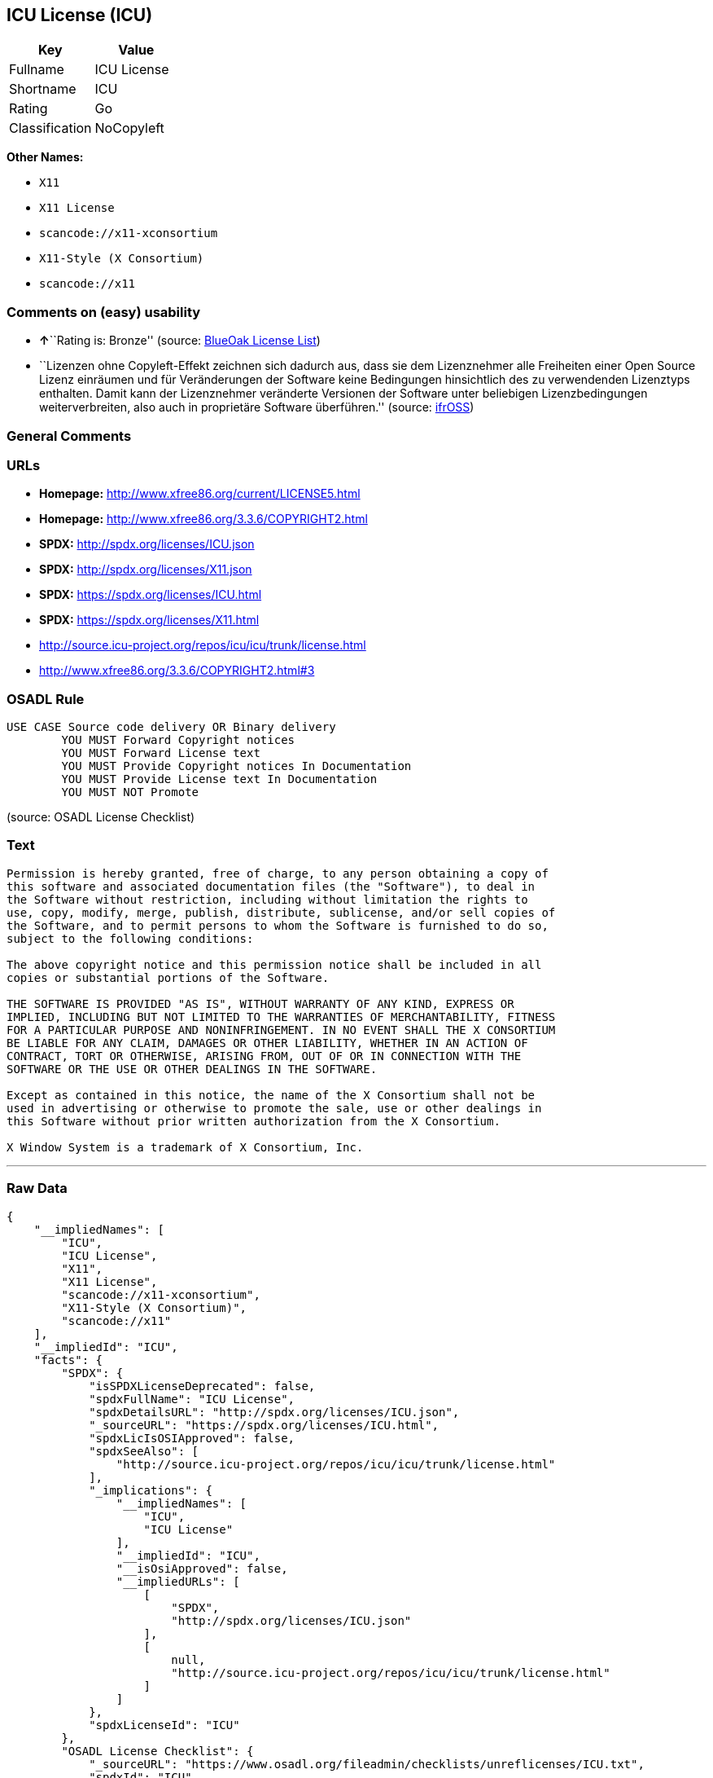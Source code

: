 == ICU License (ICU)

[cols=",",options="header",]
|===
|Key |Value
|Fullname |ICU License
|Shortname |ICU
|Rating |Go
|Classification |NoCopyleft
|===

*Other Names:*

* `+X11+`
* `+X11 License+`
* `+scancode://x11-xconsortium+`
* `+X11-Style (X Consortium)+`
* `+scancode://x11+`

=== Comments on (easy) usability

* **↑**``Rating is: Bronze'' (source:
https://blueoakcouncil.org/list[BlueOak License List])
* ``Lizenzen ohne Copyleft-Effekt zeichnen sich dadurch aus, dass sie
dem Lizenznehmer alle Freiheiten einer Open Source Lizenz einräumen und
für Veränderungen der Software keine Bedingungen hinsichtlich des zu
verwendenden Lizenztyps enthalten. Damit kann der Lizenznehmer
veränderte Versionen der Software unter beliebigen Lizenzbedingungen
weiterverbreiten, also auch in proprietäre Software überführen.''
(source: https://ifross.github.io/ifrOSS/Lizenzcenter[ifrOSS])

=== General Comments

=== URLs

* *Homepage:* http://www.xfree86.org/current/LICENSE5.html
* *Homepage:* http://www.xfree86.org/3.3.6/COPYRIGHT2.html
* *SPDX:* http://spdx.org/licenses/ICU.json
* *SPDX:* http://spdx.org/licenses/X11.json
* *SPDX:* https://spdx.org/licenses/ICU.html
* *SPDX:* https://spdx.org/licenses/X11.html
* http://source.icu-project.org/repos/icu/icu/trunk/license.html
* http://www.xfree86.org/3.3.6/COPYRIGHT2.html#3

=== OSADL Rule

....
USE CASE Source code delivery OR Binary delivery
	YOU MUST Forward Copyright notices
	YOU MUST Forward License text
	YOU MUST Provide Copyright notices In Documentation
	YOU MUST Provide License text In Documentation
	YOU MUST NOT Promote
....

(source: OSADL License Checklist)

=== Text

....
Permission is hereby granted, free of charge, to any person obtaining a copy of
this software and associated documentation files (the "Software"), to deal in
the Software without restriction, including without limitation the rights to
use, copy, modify, merge, publish, distribute, sublicense, and/or sell copies of
the Software, and to permit persons to whom the Software is furnished to do so,
subject to the following conditions:

The above copyright notice and this permission notice shall be included in all
copies or substantial portions of the Software.

THE SOFTWARE IS PROVIDED "AS IS", WITHOUT WARRANTY OF ANY KIND, EXPRESS OR
IMPLIED, INCLUDING BUT NOT LIMITED TO THE WARRANTIES OF MERCHANTABILITY, FITNESS
FOR A PARTICULAR PURPOSE AND NONINFRINGEMENT. IN NO EVENT SHALL THE X CONSORTIUM
BE LIABLE FOR ANY CLAIM, DAMAGES OR OTHER LIABILITY, WHETHER IN AN ACTION OF
CONTRACT, TORT OR OTHERWISE, ARISING FROM, OUT OF OR IN CONNECTION WITH THE
SOFTWARE OR THE USE OR OTHER DEALINGS IN THE SOFTWARE.

Except as contained in this notice, the name of the X Consortium shall not be
used in advertising or otherwise to promote the sale, use or other dealings in
this Software without prior written authorization from the X Consortium.

X Window System is a trademark of X Consortium, Inc.
....

'''''

=== Raw Data

....
{
    "__impliedNames": [
        "ICU",
        "ICU License",
        "X11",
        "X11 License",
        "scancode://x11-xconsortium",
        "X11-Style (X Consortium)",
        "scancode://x11"
    ],
    "__impliedId": "ICU",
    "facts": {
        "SPDX": {
            "isSPDXLicenseDeprecated": false,
            "spdxFullName": "ICU License",
            "spdxDetailsURL": "http://spdx.org/licenses/ICU.json",
            "_sourceURL": "https://spdx.org/licenses/ICU.html",
            "spdxLicIsOSIApproved": false,
            "spdxSeeAlso": [
                "http://source.icu-project.org/repos/icu/icu/trunk/license.html"
            ],
            "_implications": {
                "__impliedNames": [
                    "ICU",
                    "ICU License"
                ],
                "__impliedId": "ICU",
                "__isOsiApproved": false,
                "__impliedURLs": [
                    [
                        "SPDX",
                        "http://spdx.org/licenses/ICU.json"
                    ],
                    [
                        null,
                        "http://source.icu-project.org/repos/icu/icu/trunk/license.html"
                    ]
                ]
            },
            "spdxLicenseId": "ICU"
        },
        "OSADL License Checklist": {
            "_sourceURL": "https://www.osadl.org/fileadmin/checklists/unreflicenses/ICU.txt",
            "spdxId": "ICU",
            "osadlRule": "USE CASE Source code delivery OR Binary delivery\r\n\tYOU MUST Forward Copyright notices\n\tYOU MUST Forward License text\n\tYOU MUST Provide Copyright notices In Documentation\n\tYOU MUST Provide License text In Documentation\n\tYOU MUST NOT Promote\n",
            "_implications": {
                "__impliedNames": [
                    "ICU"
                ]
            }
        },
        "Scancode": {
            "otherUrls": [
                "http://www.xfree86.org/3.3.6/COPYRIGHT2.html#3"
            ],
            "homepageUrl": "http://www.xfree86.org/current/LICENSE5.html",
            "shortName": "X11-Style (X Consortium)",
            "textUrls": null,
            "text": "Permission is hereby granted, free of charge, to any person obtaining a copy of\nthis software and associated documentation files (the \"Software\"), to deal in\nthe Software without restriction, including without limitation the rights to\nuse, copy, modify, merge, publish, distribute, sublicense, and/or sell copies of\nthe Software, and to permit persons to whom the Software is furnished to do so,\nsubject to the following conditions:\n\nThe above copyright notice and this permission notice shall be included in all\ncopies or substantial portions of the Software.\n\nTHE SOFTWARE IS PROVIDED \"AS IS\", WITHOUT WARRANTY OF ANY KIND, EXPRESS OR\nIMPLIED, INCLUDING BUT NOT LIMITED TO THE WARRANTIES OF MERCHANTABILITY, FITNESS\nFOR A PARTICULAR PURPOSE AND NONINFRINGEMENT. IN NO EVENT SHALL THE X CONSORTIUM\nBE LIABLE FOR ANY CLAIM, DAMAGES OR OTHER LIABILITY, WHETHER IN AN ACTION OF\nCONTRACT, TORT OR OTHERWISE, ARISING FROM, OUT OF OR IN CONNECTION WITH THE\nSOFTWARE OR THE USE OR OTHER DEALINGS IN THE SOFTWARE.\n\nExcept as contained in this notice, the name of the X Consortium shall not be\nused in advertising or otherwise to promote the sale, use or other dealings in\nthis Software without prior written authorization from the X Consortium.\n\nX Window System is a trademark of X Consortium, Inc.",
            "category": "Permissive",
            "osiUrl": null,
            "owner": "X Consortium",
            "_sourceURL": "https://github.com/nexB/scancode-toolkit/blob/develop/src/licensedcode/data/licenses/x11-xconsortium.yml",
            "key": "x11-xconsortium",
            "name": "X11-Style (X Consortium)",
            "spdxId": "X11",
            "notes": null,
            "_implications": {
                "__impliedNames": [
                    "scancode://x11-xconsortium",
                    "X11-Style (X Consortium)",
                    "X11"
                ],
                "__impliedId": "X11",
                "__impliedCopyleft": [
                    [
                        "Scancode",
                        "NoCopyleft"
                    ]
                ],
                "__calculatedCopyleft": "NoCopyleft",
                "__impliedText": "Permission is hereby granted, free of charge, to any person obtaining a copy of\nthis software and associated documentation files (the \"Software\"), to deal in\nthe Software without restriction, including without limitation the rights to\nuse, copy, modify, merge, publish, distribute, sublicense, and/or sell copies of\nthe Software, and to permit persons to whom the Software is furnished to do so,\nsubject to the following conditions:\n\nThe above copyright notice and this permission notice shall be included in all\ncopies or substantial portions of the Software.\n\nTHE SOFTWARE IS PROVIDED \"AS IS\", WITHOUT WARRANTY OF ANY KIND, EXPRESS OR\nIMPLIED, INCLUDING BUT NOT LIMITED TO THE WARRANTIES OF MERCHANTABILITY, FITNESS\nFOR A PARTICULAR PURPOSE AND NONINFRINGEMENT. IN NO EVENT SHALL THE X CONSORTIUM\nBE LIABLE FOR ANY CLAIM, DAMAGES OR OTHER LIABILITY, WHETHER IN AN ACTION OF\nCONTRACT, TORT OR OTHERWISE, ARISING FROM, OUT OF OR IN CONNECTION WITH THE\nSOFTWARE OR THE USE OR OTHER DEALINGS IN THE SOFTWARE.\n\nExcept as contained in this notice, the name of the X Consortium shall not be\nused in advertising or otherwise to promote the sale, use or other dealings in\nthis Software without prior written authorization from the X Consortium.\n\nX Window System is a trademark of X Consortium, Inc.",
                "__impliedURLs": [
                    [
                        "Homepage",
                        "http://www.xfree86.org/current/LICENSE5.html"
                    ],
                    [
                        null,
                        "http://www.xfree86.org/3.3.6/COPYRIGHT2.html#3"
                    ]
                ]
            }
        },
        "BlueOak License List": {
            "BlueOakRating": "Bronze",
            "url": "https://spdx.org/licenses/ICU.html",
            "isPermissive": true,
            "_sourceURL": "https://blueoakcouncil.org/list",
            "name": "ICU License",
            "id": "ICU",
            "_implications": {
                "__impliedNames": [
                    "ICU"
                ],
                "__impliedJudgement": [
                    [
                        "BlueOak License List",
                        {
                            "tag": "PositiveJudgement",
                            "contents": "Rating is: Bronze"
                        }
                    ]
                ],
                "__impliedCopyleft": [
                    [
                        "BlueOak License List",
                        "NoCopyleft"
                    ]
                ],
                "__calculatedCopyleft": "NoCopyleft",
                "__impliedURLs": [
                    [
                        "SPDX",
                        "https://spdx.org/licenses/ICU.html"
                    ]
                ]
            }
        },
        "ifrOSS": {
            "ifrKind": "IfrNoCopyleft",
            "ifrURL": "http://www.xfree86.org/3.3.6/COPYRIGHT2.html#3",
            "_sourceURL": "https://ifross.github.io/ifrOSS/Lizenzcenter",
            "ifrName": "X11 License",
            "ifrId": null,
            "_implications": {
                "__impliedNames": [
                    "X11 License"
                ],
                "__impliedJudgement": [
                    [
                        "ifrOSS",
                        {
                            "tag": "NeutralJudgement",
                            "contents": "Lizenzen ohne Copyleft-Effekt zeichnen sich dadurch aus, dass sie dem Lizenznehmer alle Freiheiten einer Open Source Lizenz einrÃ¤umen und fÃ¼r VerÃ¤nderungen der Software keine Bedingungen hinsichtlich des zu verwendenden Lizenztyps enthalten. Damit kann der Lizenznehmer verÃ¤nderte Versionen der Software unter beliebigen Lizenzbedingungen weiterverbreiten, also auch in proprietÃ¤re Software Ã¼berfÃ¼hren."
                        }
                    ]
                ],
                "__impliedCopyleft": [
                    [
                        "ifrOSS",
                        "NoCopyleft"
                    ]
                ],
                "__calculatedCopyleft": "NoCopyleft",
                "__impliedURLs": [
                    [
                        null,
                        "http://www.xfree86.org/3.3.6/COPYRIGHT2.html#3"
                    ]
                ]
            }
        }
    },
    "__impliedJudgement": [
        [
            "BlueOak License List",
            {
                "tag": "PositiveJudgement",
                "contents": "Rating is: Bronze"
            }
        ],
        [
            "ifrOSS",
            {
                "tag": "NeutralJudgement",
                "contents": "Lizenzen ohne Copyleft-Effekt zeichnen sich dadurch aus, dass sie dem Lizenznehmer alle Freiheiten einer Open Source Lizenz einrÃ¤umen und fÃ¼r VerÃ¤nderungen der Software keine Bedingungen hinsichtlich des zu verwendenden Lizenztyps enthalten. Damit kann der Lizenznehmer verÃ¤nderte Versionen der Software unter beliebigen Lizenzbedingungen weiterverbreiten, also auch in proprietÃ¤re Software Ã¼berfÃ¼hren."
            }
        ]
    ],
    "__impliedCopyleft": [
        [
            "BlueOak License List",
            "NoCopyleft"
        ],
        [
            "Scancode",
            "NoCopyleft"
        ],
        [
            "ifrOSS",
            "NoCopyleft"
        ]
    ],
    "__calculatedCopyleft": "NoCopyleft",
    "__isOsiApproved": false,
    "__impliedText": "Permission is hereby granted, free of charge, to any person obtaining a copy of\nthis software and associated documentation files (the \"Software\"), to deal in\nthe Software without restriction, including without limitation the rights to\nuse, copy, modify, merge, publish, distribute, sublicense, and/or sell copies of\nthe Software, and to permit persons to whom the Software is furnished to do so,\nsubject to the following conditions:\n\nThe above copyright notice and this permission notice shall be included in all\ncopies or substantial portions of the Software.\n\nTHE SOFTWARE IS PROVIDED \"AS IS\", WITHOUT WARRANTY OF ANY KIND, EXPRESS OR\nIMPLIED, INCLUDING BUT NOT LIMITED TO THE WARRANTIES OF MERCHANTABILITY, FITNESS\nFOR A PARTICULAR PURPOSE AND NONINFRINGEMENT. IN NO EVENT SHALL THE X CONSORTIUM\nBE LIABLE FOR ANY CLAIM, DAMAGES OR OTHER LIABILITY, WHETHER IN AN ACTION OF\nCONTRACT, TORT OR OTHERWISE, ARISING FROM, OUT OF OR IN CONNECTION WITH THE\nSOFTWARE OR THE USE OR OTHER DEALINGS IN THE SOFTWARE.\n\nExcept as contained in this notice, the name of the X Consortium shall not be\nused in advertising or otherwise to promote the sale, use or other dealings in\nthis Software without prior written authorization from the X Consortium.\n\nX Window System is a trademark of X Consortium, Inc.",
    "__impliedURLs": [
        [
            "SPDX",
            "http://spdx.org/licenses/ICU.json"
        ],
        [
            null,
            "http://source.icu-project.org/repos/icu/icu/trunk/license.html"
        ],
        [
            "SPDX",
            "http://spdx.org/licenses/X11.json"
        ],
        [
            null,
            "http://www.xfree86.org/3.3.6/COPYRIGHT2.html#3"
        ],
        [
            "SPDX",
            "https://spdx.org/licenses/ICU.html"
        ],
        [
            "SPDX",
            "https://spdx.org/licenses/X11.html"
        ],
        [
            "Homepage",
            "http://www.xfree86.org/current/LICENSE5.html"
        ],
        [
            "Homepage",
            "http://www.xfree86.org/3.3.6/COPYRIGHT2.html"
        ],
        [
            null,
            "http://www.xfree86.org/current/LICENSE5.html"
        ]
    ]
}
....

'''''

=== Dot Cluster Graph

image:../dot/ICU.svg[image,title="dot"]
